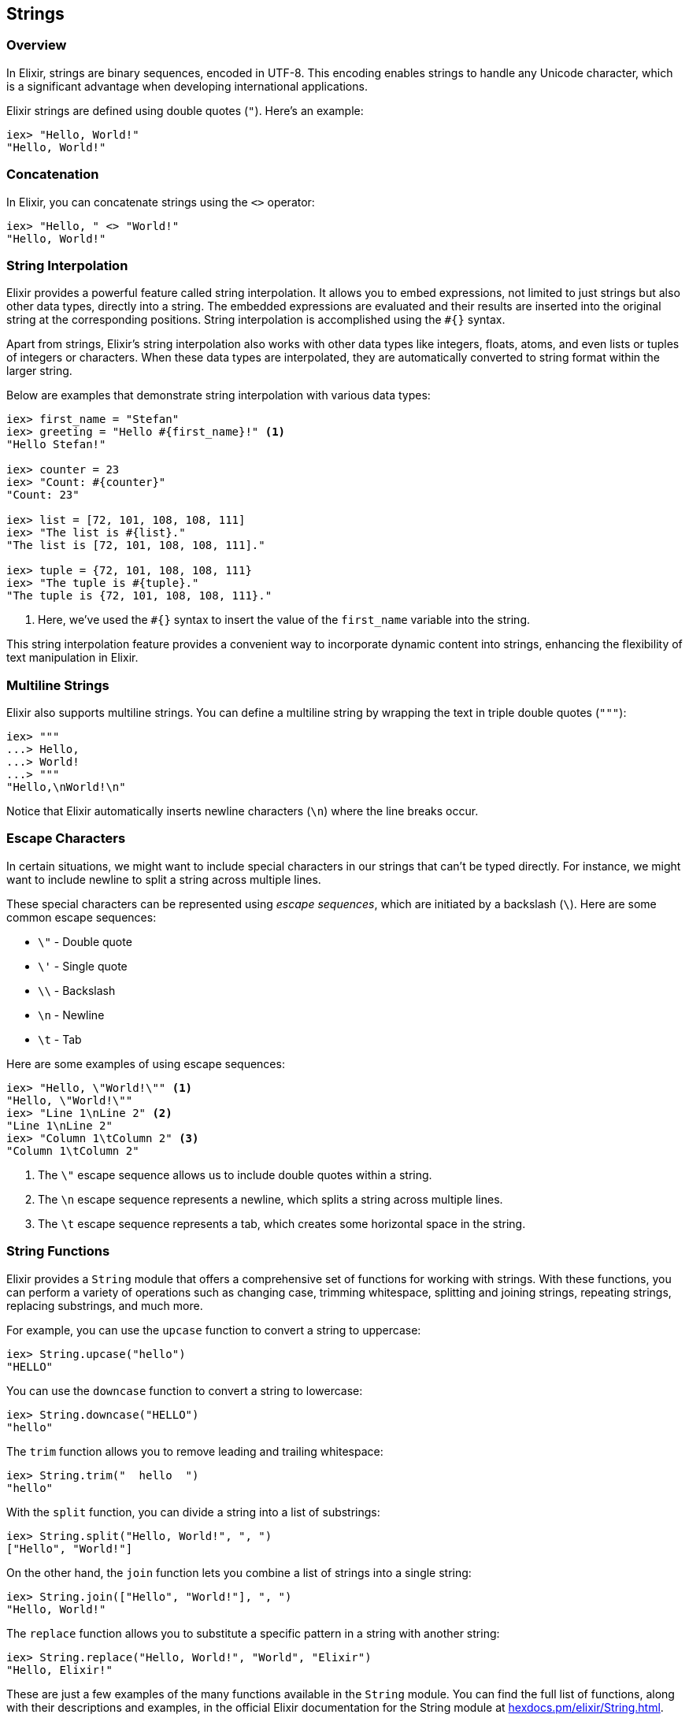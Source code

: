 == Strings

=== Overview

indexterm:[Elixir,Strings]In Elixir, strings are binary sequences, encoded in
UTF-8. This encoding enables strings to handle any Unicode character, which is a
significant advantage when developing international applications.

Elixir strings are defined using double quotes (`"`). Here's an example:

[source,elixir]
----
iex> "Hello, World!"
"Hello, World!"
----

=== Concatenation

In Elixir, you can concatenate strings using the `<>` operator:

[source,elixir]
----
iex> "Hello, " <> "World!"
"Hello, World!"
----

=== String Interpolation

indexterm:["Data Types", "String Interpolation"]Elixir provides a powerful
feature called string interpolation. It allows you to embed expressions, not
limited to just strings but also other data types, directly into a string. The
embedded expressions are evaluated and their results are inserted into the
original string at the corresponding positions. String interpolation is
accomplished using the `#{}` syntax.

Apart from strings, Elixir's string interpolation also works with other data
types like integers, floats, atoms, and even lists or tuples of integers or
characters. When these data types are interpolated, they are automatically
converted to string format within the larger string.

Below are examples that demonstrate string interpolation with various data
types:

[source,elixir]
----
iex> first_name = "Stefan"
iex> greeting = "Hello #{first_name}!" <1>
"Hello Stefan!"

iex> counter = 23
iex> "Count: #{counter}"
"Count: 23"

iex> list = [72, 101, 108, 108, 111]
iex> "The list is #{list}."
"The list is [72, 101, 108, 108, 111]."

iex> tuple = {72, 101, 108, 108, 111}
iex> "The tuple is #{tuple}."
"The tuple is {72, 101, 108, 108, 111}."
----
<1> Here, we've used the `#{}` syntax to insert the value of the `first_name` variable into the string.

This string interpolation feature provides a convenient way to incorporate
dynamic content into strings, enhancing the flexibility of text manipulation in
Elixir.

=== Multiline Strings

Elixir also supports multiline strings. You can define a multiline string by
wrapping the text in triple double quotes (`"""`):

[source,elixir]
----
iex> """
...> Hello,
...> World!
...> """
"Hello,\nWorld!\n"
----

Notice that Elixir automatically inserts newline characters (`\n`) where the
line breaks occur.

### Escape Characters
indexterm:["Escape Characters"]

In certain situations, we might want to include special characters in our
strings that can't be typed directly. For instance, we might want to include
newline to split a string across multiple lines.

These special characters can be represented using _escape sequences_, which are
initiated by a backslash (`\`). Here are some common escape sequences:

* `\"` - Double quote
* `\'` - Single quote
* `\\` - Backslash
* `\n` - Newline
* `\t` - Tab

Here are some examples of using escape sequences:

[source,elixir]
----
iex> "Hello, \"World!\"" <1>
"Hello, \"World!\""
iex> "Line 1\nLine 2" <2>
"Line 1\nLine 2"
iex> "Column 1\tColumn 2" <3>
"Column 1\tColumn 2"
----
<1> The `\"` escape sequence allows us to include double quotes within a string.
<2> The `\n` escape sequence represents a newline, which splits a string across multiple lines.
<3> The `\t` escape sequence represents a tab, which creates some horizontal space in the string.

=== String Functions

indexterm:[Elixir,String Functions]Elixir provides a `String` module that offers
a comprehensive set of functions for working with strings. With these functions,
you can perform a variety of operations such as changing case, trimming
whitespace, splitting and joining strings, repeating strings, replacing
substrings, and much more.

For example, you can use the `upcase` function to convert a string to uppercase:

[source,elixir]
----
iex> String.upcase("hello")
"HELLO"
----

You can use the `downcase` function to convert a string to lowercase:

[source,elixir]
----
iex> String.downcase("HELLO")
"hello"
----

The `trim` function allows you to remove leading and trailing whitespace:

[source,elixir]
----
iex> String.trim("  hello  ")
"hello"
----

With the `split` function, you can divide a string into a list of substrings:

[source,elixir]
----
iex> String.split("Hello, World!", ", ")
["Hello", "World!"]
----

On the other hand, the `join` function lets you combine a list of strings into a
single string:

[source,elixir]
----
iex> String.join(["Hello", "World!"], ", ")
"Hello, World!"
----

The `replace` function allows you to substitute a specific pattern in a string
with another string:

[source,elixir]
----
iex> String.replace("Hello, World!", "World", "Elixir")
"Hello, Elixir!"
----

These are just a few examples of the many functions available in the `String`
module. You can find the full list of functions, along with their descriptions
and examples, in the official Elixir documentation for the String module at
link:https://hexdocs.pm/elixir/String.html[hexdocs.pm/elixir/String.html].


